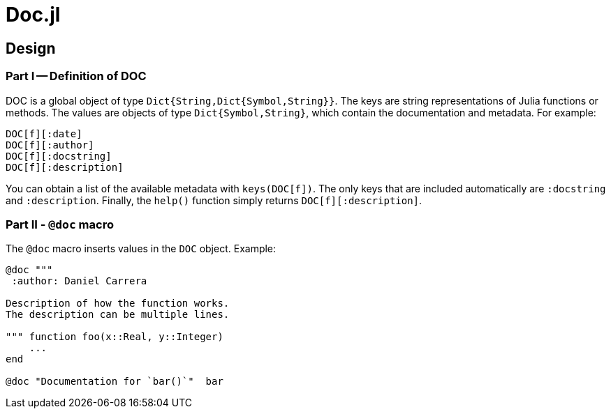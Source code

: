 = Doc.jl

== Design

=== Part I -- Definition of DOC

DOC is a global object of type `Dict{String,Dict{Symbol,String}}`.
The keys are string representations of Julia functions or methods.
The values are objects of type `Dict{Symbol,String}`, which contain
the documentation and metadata. For example:

----
DOC[f][:date]
DOC[f][:author]
DOC[f][:docstring]
DOC[f][:description]
----

You can obtain a list of the available metadata with `keys(DOC[f])`.
The only keys that are included automatically are `:docstring` and
`:description`. Finally, the `help()` function simply returns
`DOC[f][:description]`.


=== Part II - `@doc` macro

The `@doc` macro inserts values in the `DOC` object. Example:

[source]
----
@doc """
 :author: Daniel Carrera

Description of how the function works.
The description can be multiple lines.

""" function foo(x::Real, y::Integer)
    ...
end

@doc "Documentation for `bar()`"  bar

----
